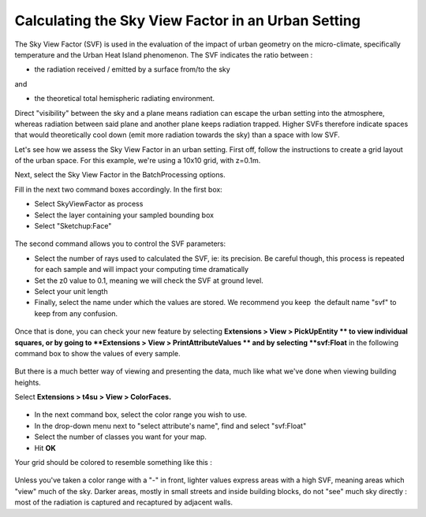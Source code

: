 .. _calc-svf:

Calculating the Sky View Factor in an Urban Setting
####################################################

The Sky View Factor (SVF) is used in the evaluation of the impact of
urban geometry on the micro-climate, specifically temperature and the
Urban Heat Island phenomenon. The SVF indicates the ratio between :

-  the radiation received / emitted by a surface from/to the sky

and

-  the theoretical total hemispheric radiating environment.

Direct "visibility" between the sky and a plane means radiation can
escape the urban setting into the atmosphere, whereas radiation between
said plane and another plane keeps radiation trapped. Higher SVFs
therefore indicate spaces that would theoretically cool down (emit more
radiation towards the sky) than a space with low SVF.

Let's see how we assess the Sky View Factor in an urban setting. First
off, follow the
instructions to create
a grid layout of the urban space. For this example, we're using a 10x10
grid, with z=0.1m.

Next, select the Sky View Factor in
the BatchProcessing options.

.. seealso::
   :ref:`sampling-bounding-box`

   :ref:`batchprocess`

Fill in the next two command boxes accordingly. In the first box:

-  Select SkyViewFactor as process
-  Select the layer containing your sampled bounding box
-  Select "Sketchup:Face"

.. figure:: https://t4su.files.wordpress.com/2016/09/bbox-5x5-for-svf-box1.png
   :class: wp-image-868 aligncenter
   :width: 651px
   :height: 89px

The second command allows you to control the SVF parameters:

-  Select the number of rays used to calculated the SVF, ie: its
   precision. Be careful though, this process is repeated for each
   sample and will impact your computing time dramatically
-  Set the z0 value to 0.1, meaning we will check the SVF at ground
   level.
-  Select your unit length
-  Finally, select the name under which the values are stored. We
   recommend you keep  the default name "svf" to keep from any
   confusion.

.. figure:: https://t4su.files.wordpress.com/2016/09/bbox-5x5-for-svf-box2.png
   :class: size-full wp-image-869 aligncenter
   :width: 336px
   :height: 177px

Once that is done, you can check your new feature by
selecting **Extensions > View > PickUpEntity ** to view individual
squares, or by going to **Extensions > View > PrintAttributeValues ** and by selecting **svf:Float** in the following
command box to show the values of every sample. 

.. figure:: https://t4su.files.wordpress.com/2016/09/pickupentity-result.png
   :class: size-full wp-image-858 aligncenter
   :width: 519px
   :height: 292px

But there is a much better way of viewing and presenting the data, much
like what we've done when viewing building
heights.

.. seealso::
   :ref:`visualizing-bilding-heights`

Select **Extensions > t4su > View > ColorFaces.** 

.. figure:: https://t4su.files.wordpress.com/2016/09/view-svf-box.png
   :class: size-full wp-image-860 aligncenter
   :width: 446px
   :height: 148px

-  In the next command box, select the color range you wish to use.
-  In the drop-down menu next to "select attribute's name", find and
   select "svf:Float"
-  Select the number of classes you want for your map.
-  Hit \ **OK**

Your grid should be colored to resemble something like this :

.. figure:: https://t4su.files.wordpress.com/2016/09/skyview-10x10-result.png
   :class: size-full wp-image-860 aligncenter
   :width: 446px
   :height: 148px


.. figure:: https://t4su.files.wordpress.com/2016/09/skyview-10x10-result-box.png
   :class: size-full wp-image-860 aligncenter
   :width: 446px
   :height: 148px

Unless you've taken a color range with a "-" in front, lighter values
express areas with a high SVF, meaning areas which "view" much of the
sky. Darker areas, mostly in small streets and inside building blocks,
do not "see" much sky directly : most of the radiation is captured and
recaptured by adjacent walls.
